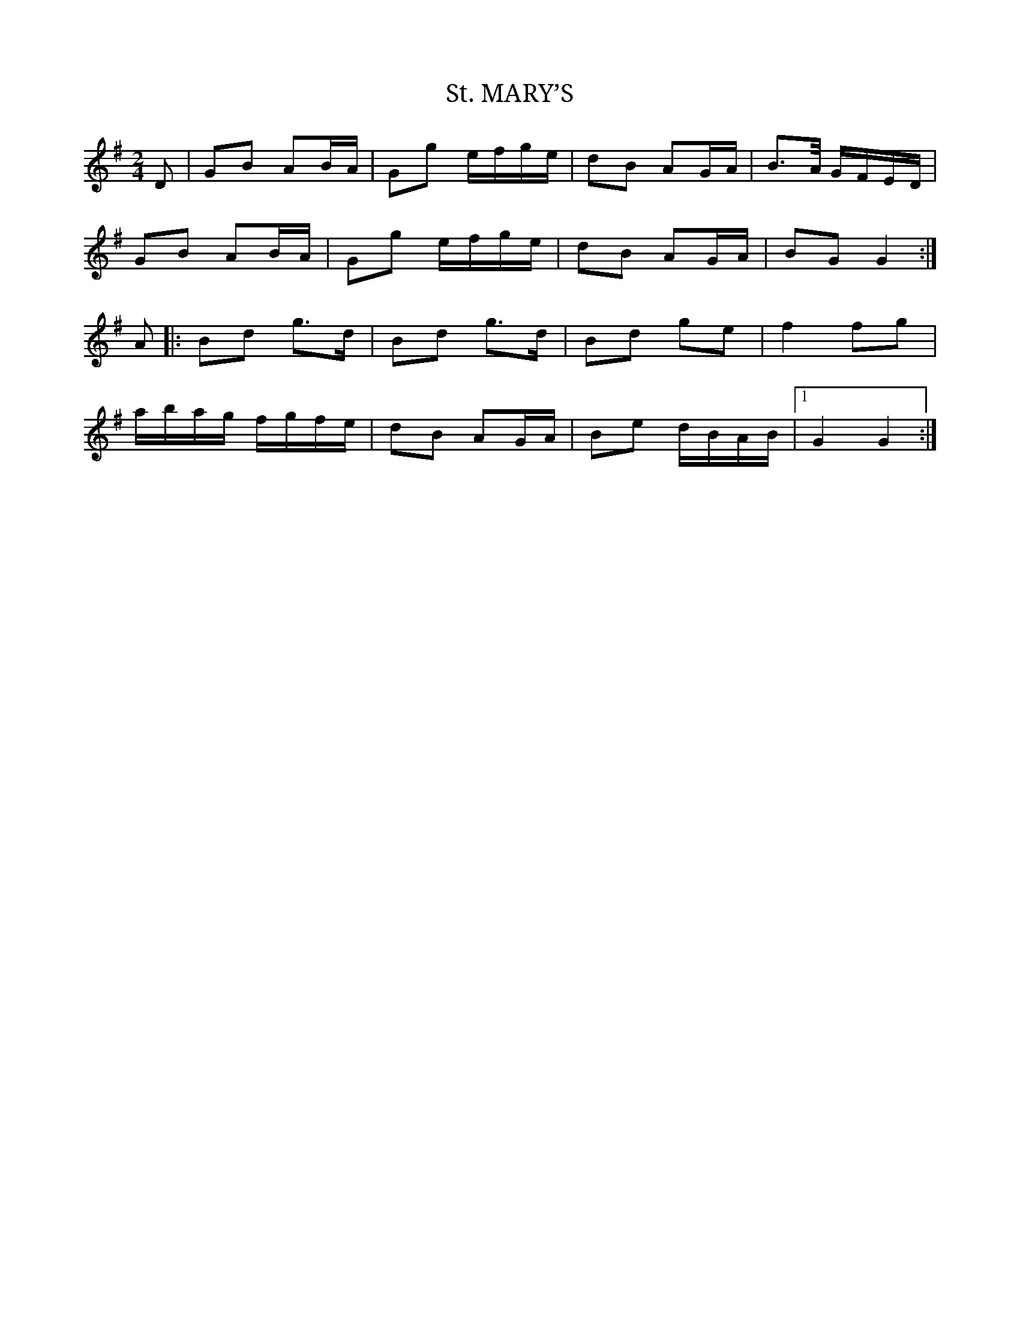 X: 1
T:St. MARY’S
R: polka
M: 2/4
L: 1/8
K: Gmaj
D|GB AB/A/|Gg e/f/g/e/|dB AG/A/|B>A/ G/F/E/D/|
GB AB/A/|Gg e/f/g/e/|dB AG/A/| BG G2 :|]
A|:Bd g>d|Bd g>d|Bd ge|f2 fg|
a/b/a/g/ f/g/f/e/|dB AG/A/|Be d/B/A/B/|1 G2 G2:|]

